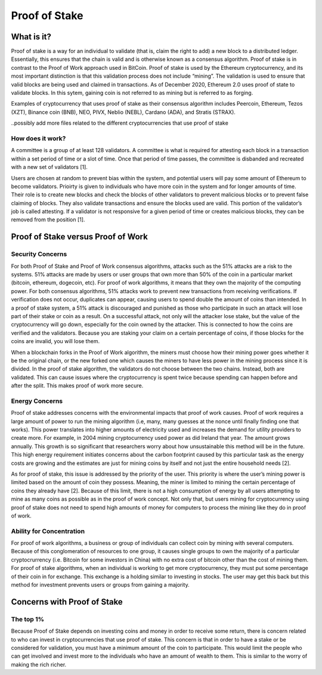 .. This file is part of the OpenDSA eTextbook project. See
.. http://opendsa.org for more details.
.. Copyright (c) 2012-2020 by the OpenDSA Project Contributors, and
.. distributed under an MIT open source license.

.. avmetadata::
    :author: Elizabeth Mulvaney

Proof of Stake
==============

What is it?
-----------

Proof of stake is a way for an individual to validate (that is, claim the
right to add) a new block to a distributed ledger. Essentially, this ensures that
the chain is valid and is otherwise known as a consensus algorithm. Proof of stake
is in contrast to the Proof of Work approach used in BitCoin. Proof of stake is used
by the Ethereum cryptocurrency, and its most important distinction is that this 
validation process does not include “mining”. The validation is used to ensure 
that valid blocks are being used and claimed in transactions. As of December 2020,
Ethereum 2.0 uses proof of state to validate blocks. In this sytem, gaining coin is
not referred to as mining but is referred to as forging. 

Examples of cryptocurrency that uses proof of stake as their consensus algorithm includes
Peercoin, Ethereum, Tezos (XZT), Binance coin (BNB), NEO, PIVX, Neblio (NEBL), Cardano (ADA),
and Stratis (STRAX).

..possibly add more files related to the different cryptocurrencies that use proof of stake

How does it work?
~~~~~~~~~~~~~~~~~

A committee is a group of at least 128 validators. A committee is what is required
for attesting each block in a transaction within a set period of time or a slot of
time. Once that period of time passes, the committee is disbanded and recreated with
a new set of validators [1]. 

Users are chosen at random to prevent bias within the 
system, and potential users will pay some amount of Ethereum to become validators. Prioirty 
is given to individuals who have more coin in the system and for longer amounts of time.
Their role is to create new blocks and check the blocks of other validators to prevent
malicious blocks or to prevent false claiming of blocks. They also validate transactions
and ensure the blocks used are valid. This portion of the validator’s job is called attesting.
If a validator is not responsive for a given period of time or creates malicious blocks, they
can be removed from the position [1].

.. Possibly put an exercise here to practice validating blocks.

Proof of Stake versus Proof of Work
-----------------------------------

Security Concerns
~~~~~~~~~~~~~~~~~

For both Proof of Stake and Proof of Work consensus algorithms, attacks such as the 51% attacks
are a risk to the systems. 51% attacks are made by users or user groups that own more than 50% 
of the coin in a particular market (bitcoin, ethereum, dogecoin, etc). For proof of work algorithms,
it means that they own the majority of the computing power. For both consensus algorithms, 51% 
attacks work to prevent new transactions from receiving verifications. If verification does not occur,
duplicates can appear, causing users to spend double the amount of coins than intended. In a proof
of stake system, a 51% attack is discouraged and punished as those who participate in such an attack
will lose part of their stake or coin as a result. On a successful attack, not only will the attacker
lose stake, but the value of the cryptocurrency will go down, especially for the coin owned by the attacker.
This is connected to how the coins are verified and the validators. Because you are staking your claim
on a certain percentage of coins, if those blocks for the coins are invalid, you will lose them.

.. Creating a new rst file for cryptohacking as a whole. Will link here when it is done.

When a blockchain forks in the Proof of Work algorithm, the miners must choose how their mining power
goes whether it be the original chain, or the new forked one which causes the miners to have
less power in the mining process since it is divided. In the proof of stake algorithm, the validators
do not choose between the two chains. Instead, both are validated. This can cause issues where the
cryptocurrency is spent twice because spending can happen before and after the split. This makes proof of
work more secure.

Energy Concerns
~~~~~~~~~~~~~~~

Proof of stake addresses concerns with the environmental impacts that proof of work causes. 
Proof of work requires a large amount of power to run the mining algorithm (i.e, many, many
guesses at the nonce until finally finding one that works). This power translates into higher
amounts of electricity used and increases the demand for utility providers to create more.
For example, in 2004 mining cryptocurrency used power as did Ireland that year. The amount
grows annually. This growth is so significant that researchers worry about how unsustainable this method
will be in the future. This high energy requirement initiates concerns about the carbon
footprint caused by this particular task as the energy costs are growing and the estimates
are just for mining coins by itself and not just the entire household needs [2]. 

As for proof of stake, this issue is addressed by the priority of the user. This priority is 
where the user’s mining power is limited based on the amount of coin they possess. Meaning,
the miner is limited to mining the certain percentage of coins they already have [2].
Because of this limit, there is not a high consumption of energy by all users attempting
to mine as many coins as possible as in the proof of work concept. Not only that, but
users mining for cryptocurrency using proof of stake does not need to spend high amounts
of money for computers to process the mining like they do in proof of work.

Ability for Concentration
~~~~~~~~~~~~~~~~~~~~~~~~~

For proof of work algorithms, a business or group of individuals can collect coin by mining
with several computers. Because of this conglomeration of resources to one group, it causes
single groups to own the majority of a particular cryptocrurrency (i.e. Bitcoin for some 
investors in China) with no extra cost of bitcoin other than the cost of mining them. For 
proof of stake algorithms, when an individual is working to get more cryptocurrency, they must
put some percentage of their coin in for exchange. This exchange is a holding similar to investing
in stocks. The user may get this back but this method for investment prevents users or groups from
gaining a majority.

Concerns with Proof of Stake
----------------------------

The top 1%
~~~~~~~~~~

Because Proof of Stake depends on investing coins and money in order to receive some return, 
there is concern related to who can invest in cryptocurrencies that use proof of stake.
This concern is that in order to have a stake or be considered for validation, you must have
a minimum amount of the coin to participate. This would limit the people who can get involved
and invest more to the individuals who have an amount of wealth to them. This is similar to the 
worry of making the rich richer.
